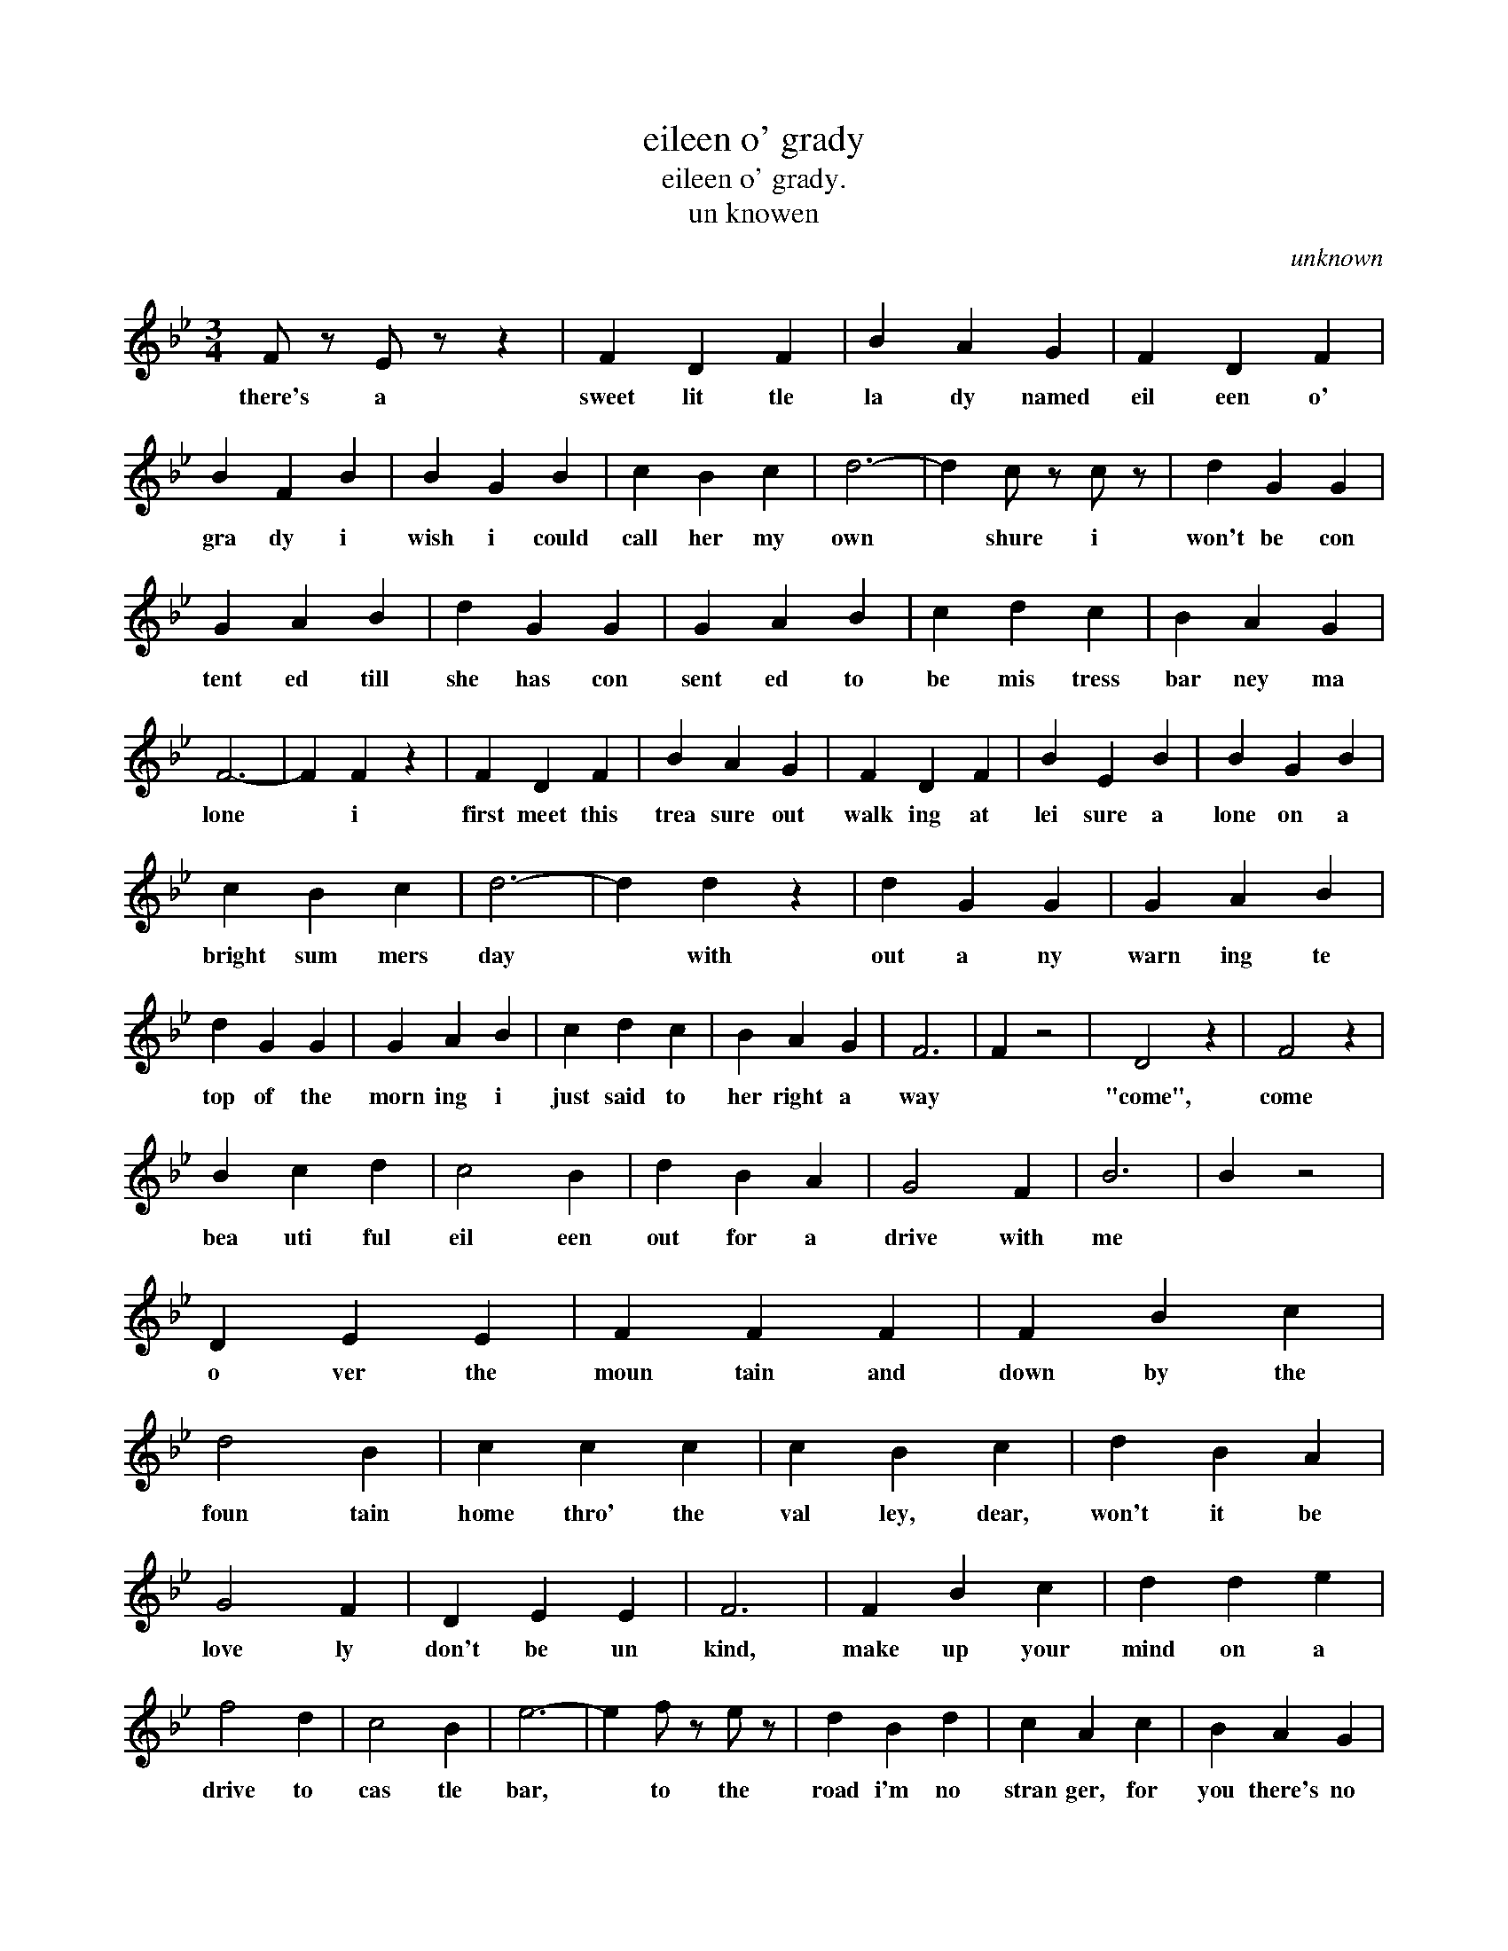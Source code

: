 X:1
T:eileen o' grady
T:eileen o' grady.
T:un knowen
C:unknown
Z:All Rights Reserved
L:1/4
M:3/4
K:Bb
V:1 treble 
%%MIDI program 40
V:1
 F/ z/ E/ z/ z | F D F | B A G | F D F | B F B | B G B | c B c | d3- | d c/ z/ c/ z/ | d G G | %10
w: there's a|sweet lit tle|la dy named|eil een o'|gra dy i|wish i could|call her my|own|* shure i|won't be con|
 G A B | d G G | G A B | c d c | B A G | F3- | F F z | F D F | B A G | F D F | B E B | B G B | %22
w: tent ed till|she has con|sent ed to|be mis tress|bar ney ma|lone|* i|first meet this|trea sure out|walk ing at|lei sure a|lone on a|
 c B c | d3- | d d z | d G G | G A B | d G G | G A B | c d c | B A G | F3 | F z2 | D2 z | F2 z | %35
w: bright sum mers|day|* with|out a ny|warn ing te|top of the|morn ing i|just said to|her right a|way||"come",|come|
 B c d | c2 B | d B A | G2 F | B3 | B z2 | D E E | F F F | F B c | d2 B | c c c | c B c | d B A | %48
w: bea uti ful|eil een|out for a|drive with|me||o ver the|moun tain and|down by the|foun tain|home thro' the|val ley, dear,|won't it be|
 G2 F | D E E | F3 | F B c | d d e | f2 d | c2 B | e3- | e f/ z/ e/ z/ | d B d | c A c | B A G | %60
w: love ly|don't be un|kind,|make up your|mind on a|drive to|cas tle|bar,|* to the|road i'm no|stran ger, for|you there's no|
 F D F | B B B | c f e | d B B | B3 |] %65
w: dang er so|hop like a|bird on me|could jaun ting|car".|

